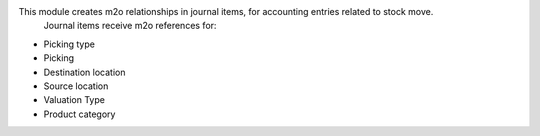 This module creates m2o relationships in journal items, for accounting entries related to stock move.
 Journal items receive m2o references for:

- Picking type
- Picking
- Destination location
- Source location
- Valuation Type
- Product category
